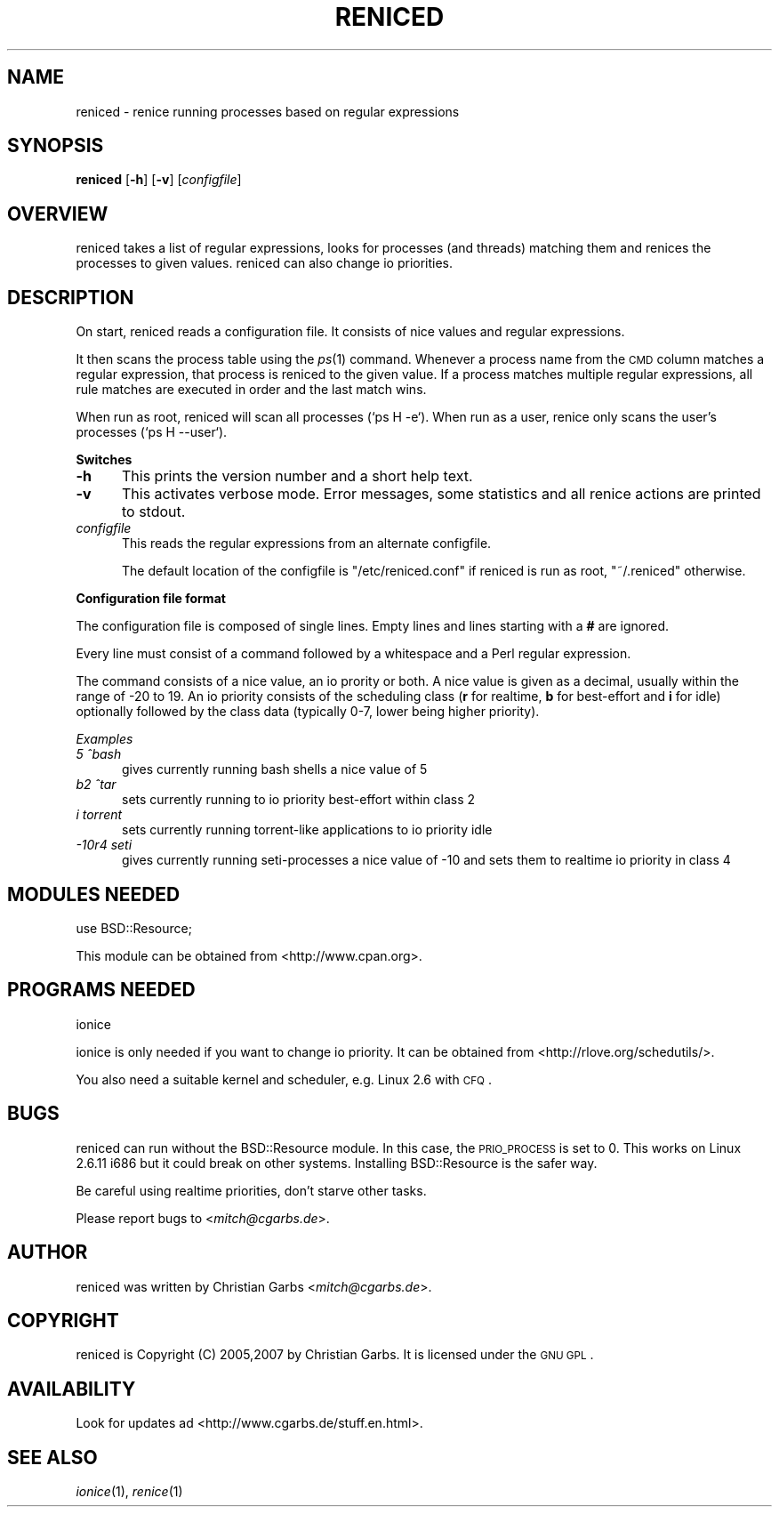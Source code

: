 .\" Automatically generated by Pod::Man v1.37, Pod::Parser v1.32
.\"
.\" Standard preamble:
.\" ========================================================================
.de Sh \" Subsection heading
.br
.if t .Sp
.ne 5
.PP
\fB\\$1\fR
.PP
..
.de Sp \" Vertical space (when we can't use .PP)
.if t .sp .5v
.if n .sp
..
.de Vb \" Begin verbatim text
.ft CW
.nf
.ne \\$1
..
.de Ve \" End verbatim text
.ft R
.fi
..
.\" Set up some character translations and predefined strings.  \*(-- will
.\" give an unbreakable dash, \*(PI will give pi, \*(L" will give a left
.\" double quote, and \*(R" will give a right double quote.  \*(C+ will
.\" give a nicer C++.  Capital omega is used to do unbreakable dashes and
.\" therefore won't be available.  \*(C` and \*(C' expand to `' in nroff,
.\" nothing in troff, for use with C<>.
.tr \(*W-
.ds C+ C\v'-.1v'\h'-1p'\s-2+\h'-1p'+\s0\v'.1v'\h'-1p'
.ie n \{\
.    ds -- \(*W-
.    ds PI pi
.    if (\n(.H=4u)&(1m=24u) .ds -- \(*W\h'-12u'\(*W\h'-12u'-\" diablo 10 pitch
.    if (\n(.H=4u)&(1m=20u) .ds -- \(*W\h'-12u'\(*W\h'-8u'-\"  diablo 12 pitch
.    ds L" ""
.    ds R" ""
.    ds C` ""
.    ds C' ""
'br\}
.el\{\
.    ds -- \|\(em\|
.    ds PI \(*p
.    ds L" ``
.    ds R" ''
'br\}
.\"
.\" If the F register is turned on, we'll generate index entries on stderr for
.\" titles (.TH), headers (.SH), subsections (.Sh), items (.Ip), and index
.\" entries marked with X<> in POD.  Of course, you'll have to process the
.\" output yourself in some meaningful fashion.
.if \nF \{\
.    de IX
.    tm Index:\\$1\t\\n%\t"\\$2"
..
.    nr % 0
.    rr F
.\}
.\"
.\" For nroff, turn off justification.  Always turn off hyphenation; it makes
.\" way too many mistakes in technical documents.
.hy 0
.if n .na
.\"
.\" Accent mark definitions (@(#)ms.acc 1.5 88/02/08 SMI; from UCB 4.2).
.\" Fear.  Run.  Save yourself.  No user-serviceable parts.
.    \" fudge factors for nroff and troff
.if n \{\
.    ds #H 0
.    ds #V .8m
.    ds #F .3m
.    ds #[ \f1
.    ds #] \fP
.\}
.if t \{\
.    ds #H ((1u-(\\\\n(.fu%2u))*.13m)
.    ds #V .6m
.    ds #F 0
.    ds #[ \&
.    ds #] \&
.\}
.    \" simple accents for nroff and troff
.if n \{\
.    ds ' \&
.    ds ` \&
.    ds ^ \&
.    ds , \&
.    ds ~ ~
.    ds /
.\}
.if t \{\
.    ds ' \\k:\h'-(\\n(.wu*8/10-\*(#H)'\'\h"|\\n:u"
.    ds ` \\k:\h'-(\\n(.wu*8/10-\*(#H)'\`\h'|\\n:u'
.    ds ^ \\k:\h'-(\\n(.wu*10/11-\*(#H)'^\h'|\\n:u'
.    ds , \\k:\h'-(\\n(.wu*8/10)',\h'|\\n:u'
.    ds ~ \\k:\h'-(\\n(.wu-\*(#H-.1m)'~\h'|\\n:u'
.    ds / \\k:\h'-(\\n(.wu*8/10-\*(#H)'\z\(sl\h'|\\n:u'
.\}
.    \" troff and (daisy-wheel) nroff accents
.ds : \\k:\h'-(\\n(.wu*8/10-\*(#H+.1m+\*(#F)'\v'-\*(#V'\z.\h'.2m+\*(#F'.\h'|\\n:u'\v'\*(#V'
.ds 8 \h'\*(#H'\(*b\h'-\*(#H'
.ds o \\k:\h'-(\\n(.wu+\w'\(de'u-\*(#H)/2u'\v'-.3n'\*(#[\z\(de\v'.3n'\h'|\\n:u'\*(#]
.ds d- \h'\*(#H'\(pd\h'-\w'~'u'\v'-.25m'\f2\(hy\fP\v'.25m'\h'-\*(#H'
.ds D- D\\k:\h'-\w'D'u'\v'-.11m'\z\(hy\v'.11m'\h'|\\n:u'
.ds th \*(#[\v'.3m'\s+1I\s-1\v'-.3m'\h'-(\w'I'u*2/3)'\s-1o\s+1\*(#]
.ds Th \*(#[\s+2I\s-2\h'-\w'I'u*3/5'\v'-.3m'o\v'.3m'\*(#]
.ds ae a\h'-(\w'a'u*4/10)'e
.ds Ae A\h'-(\w'A'u*4/10)'E
.    \" corrections for vroff
.if v .ds ~ \\k:\h'-(\\n(.wu*9/10-\*(#H)'\s-2\u~\d\s+2\h'|\\n:u'
.if v .ds ^ \\k:\h'-(\\n(.wu*10/11-\*(#H)'\v'-.4m'^\v'.4m'\h'|\\n:u'
.    \" for low resolution devices (crt and lpr)
.if \n(.H>23 .if \n(.V>19 \
\{\
.    ds : e
.    ds 8 ss
.    ds o a
.    ds d- d\h'-1'\(ga
.    ds D- D\h'-1'\(hy
.    ds th \o'bp'
.    ds Th \o'LP'
.    ds ae ae
.    ds Ae AE
.\}
.rm #[ #] #H #V #F C
.\" ========================================================================
.\"
.IX Title "RENICED 1"
.TH RENICED 1 "2007-08-05" "1.17" "reniced"
.SH "NAME"
reniced \- renice running processes based on regular expressions
.SH "SYNOPSIS"
.IX Header "SYNOPSIS"
\&\fBreniced\fR
[\fB\-h\fR]
[\fB\-v\fR]
[\fIconfigfile\fR]
.SH "OVERVIEW"
.IX Header "OVERVIEW"
reniced takes a list of regular expressions, looks for processes (and
threads) matching them and renices the processes to given values.
reniced can also change io priorities.
.SH "DESCRIPTION"
.IX Header "DESCRIPTION"
On start, reniced reads a configuration file.  It consists of nice
values and regular expressions.
.PP
It then scans the process table using the \fIps\fR\|(1) command.
Whenever a process name from the \s-1CMD\s0 column matches a regular
expression, that process is reniced to the given value.  If a process
matches multiple regular expressions, all rule matches are executed in
order and the last match wins.
.PP
When run as root, reniced will scan all processes (\f(CW`ps H \-e`\fR).
When run as a user, renice only scans the user's processes (\f(CW`ps H \-\-user`\fR).
.Sh "Switches"
.IX Subsection "Switches"
.IP "\fB\-h\fR" 5
.IX Item "-h"
This prints the version number and a short help text.
.IP "\fB\-v\fR" 5
.IX Item "-v"
This activates verbose mode.  Error messages, some statistics and all
renice actions are printed to stdout.
.IP "\fIconfigfile\fR" 5
.IX Item "configfile"
This reads the regular expressions from an alternate configfile.
.Sp
The default location of the configfile is \f(CW\*(C`/etc/reniced.conf\*(C'\fR if reniced
is run as root, \f(CW\*(C`~/.reniced\*(C'\fR otherwise.
.Sh "Configuration file format"
.IX Subsection "Configuration file format"
The configuration file is composed of single lines.  Empty lines and
lines starting with a \fB#\fR are ignored.
.PP
Every line must consist of a command followed by a whitespace and a
Perl regular expression.
.PP
The command consists of a nice value, an io prority or both.  A nice
value is given as a decimal, usually within the range of \-20 to 19.
An io priority consists of the scheduling class (\fBr\fR for realtime,
\&\fBb\fR for best-effort and \fBi\fR for idle) optionally followed by the
class data (typically 0\-7, lower being higher priority).
.PP
\fIExamples\fR
.IX Subsection "Examples"
.IP "\fI5 ^bash\fR" 5
.IX Item "5 ^bash"
gives currently running bash shells a nice value of 5
.IP "\fIb2 ^tar\fR" 5
.IX Item "b2 ^tar"
sets currently running to io priority best-effort within class 2
.IP "\fIi torrent\fR" 5
.IX Item "i torrent"
sets currently running torrent-like applications to io priority idle
.IP "\fI\-10r4 seti\fR" 5
.IX Item "-10r4 seti"
gives currently running seti-processes a nice value of \-10 and sets
them to realtime io priority in class 4
.SH "MODULES NEEDED"
.IX Header "MODULES NEEDED"
.Vb 1
\& use BSD::Resource;
.Ve
.Sp
This module can be obtained from <http://www.cpan.org>.
.SH "PROGRAMS NEEDED"
.IX Header "PROGRAMS NEEDED"
.Vb 1
\& ionice
.Ve
.Sp
ionice is only needed if you want to change io priority.  It can be
obtained from <http://rlove.org/schedutils/>.
.Sp
You also need a suitable kernel and scheduler, e.g. Linux 2.6 with
\&\s-1CFQ\s0.
.SH "BUGS"
.IX Header "BUGS"
reniced can run without the BSD::Resource module.  In this case, the
\&\s-1PRIO_PROCESS\s0 is set to 0.  This works on Linux 2.6.11 i686 but it
could break on other systems.  Installing BSD::Resource is the safer
way.
.Sp
Be careful using realtime priorities, don't starve other tasks.
.Sp
Please report bugs to <\fImitch@cgarbs.de\fR>.
.SH "AUTHOR"
.IX Header "AUTHOR"
reniced was written by Christian Garbs <\fImitch@cgarbs.de\fR>.
.SH "COPYRIGHT"
.IX Header "COPYRIGHT"
reniced is Copyright (C) 2005,2007 by Christian Garbs.  It is licensed
under the \s-1GNU\s0 \s-1GPL\s0.
.SH "AVAILABILITY"
.IX Header "AVAILABILITY"
Look for updates ad <http://www.cgarbs.de/stuff.en.html>.
.SH "SEE ALSO"
.IX Header "SEE ALSO"
\&\fIionice\fR\|(1), \fIrenice\fR\|(1)
